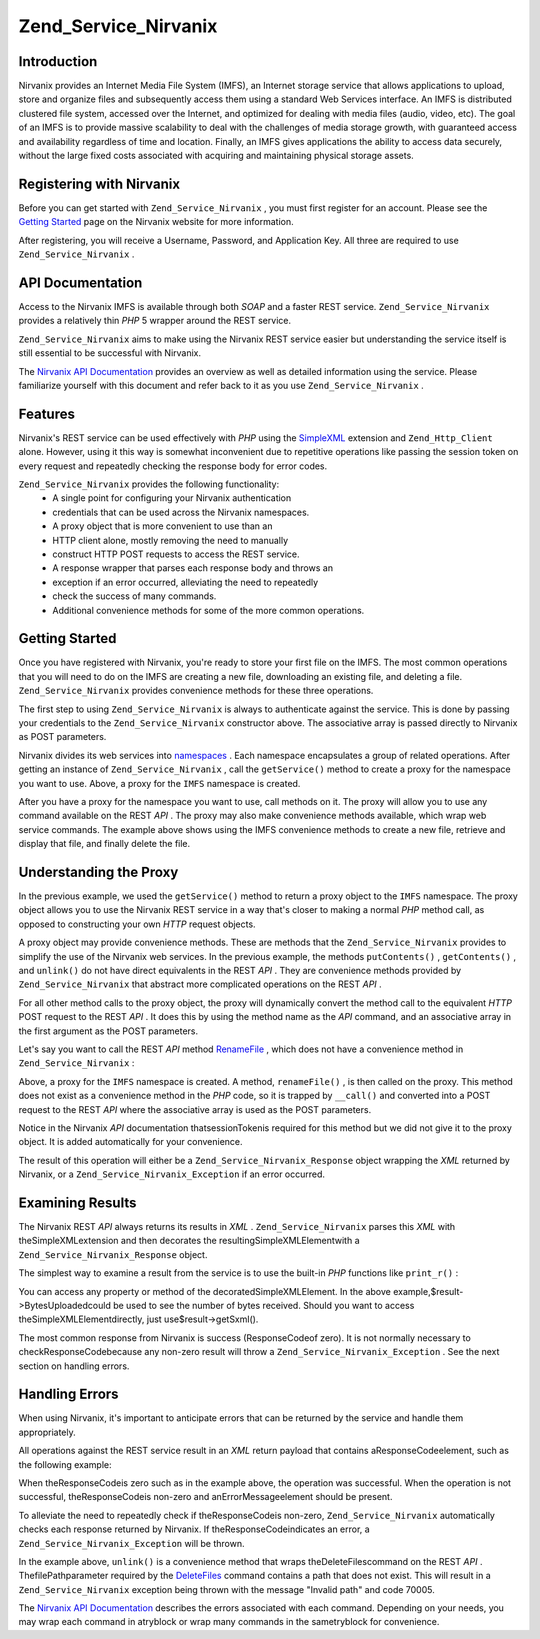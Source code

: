 
Zend_Service_Nirvanix
=====================

.. _zend.service.nirvanix.introduction:

Introduction
------------

Nirvanix provides an Internet Media File System (IMFS), an Internet storage service that allows applications to upload, store and organize files and subsequently access them using a standard Web Services interface. An IMFS is distributed clustered file system, accessed over the Internet, and optimized for dealing with media files (audio, video, etc). The goal of an IMFS is to provide massive scalability to deal with the challenges of media storage growth, with guaranteed access and availability regardless of time and location. Finally, an IMFS gives applications the ability to access data securely, without the large fixed costs associated with acquiring and maintaining physical storage assets.

.. _zend.service.nirvanix.registering:

Registering with Nirvanix
-------------------------

Before you can get started with ``Zend_Service_Nirvanix`` , you must first register for an account. Please see the `Getting Started`_ page on the Nirvanix website for more information.

After registering, you will receive a Username, Password, and Application Key. All three are required to use ``Zend_Service_Nirvanix`` .

.. _zend.service.nirvanix.apiDocumentation:

API Documentation
-----------------

Access to the Nirvanix IMFS is available through both *SOAP* and a faster REST service. ``Zend_Service_Nirvanix`` provides a relatively thin *PHP* 5 wrapper around the REST service.

``Zend_Service_Nirvanix`` aims to make using the Nirvanix REST service easier but understanding the service itself is still essential to be successful with Nirvanix.

The `Nirvanix API Documentation`_ provides an overview as well as detailed information using the service. Please familiarize yourself with this document and refer back to it as you use ``Zend_Service_Nirvanix`` .

.. _zend.service.nirvanix.features:

Features
--------

Nirvanix's REST service can be used effectively with *PHP* using the `SimpleXML`_ extension and ``Zend_Http_Client`` alone. However, using it this way is somewhat inconvenient due to repetitive operations like passing the session token on every request and repeatedly checking the response body for error codes.

``Zend_Service_Nirvanix`` provides the following functionality:
    - A single point for configuring your Nirvanix authentication
    - credentials that can be used across the Nirvanix namespaces.
    - A proxy object that is more convenient to use than an
    - HTTP client alone, mostly removing the need to manually
    - construct HTTP POST requests to access the REST service.
    - A response wrapper that parses each response body and throws an
    - exception if an error occurred, alleviating the need to repeatedly
    - check the success of many commands.
    - Additional convenience methods for some of the more common operations.



.. _zend.service.nirvanix.storing-your-first:

Getting Started
---------------

Once you have registered with Nirvanix, you're ready to store your first file on the IMFS. The most common operations that you will need to do on the IMFS are creating a new file, downloading an existing file, and deleting a file. ``Zend_Service_Nirvanix`` provides convenience methods for these three operations.

.. code-block:: php
    :linenos:
    
    $auth = array('username' => 'your-username',
                  'password' => 'your-password',
                  'appKey'   => 'your-app-key');
    
    $nirvanix = new Zend_Service_Nirvanix($auth);
    $imfs = $nirvanix->getService('IMFS');
    
    $imfs->putContents('/foo.txt', 'contents to store');
    
    echo $imfs->getContents('/foo.txt');
    
    $imfs->unlink('/foo.txt');
    

The first step to using ``Zend_Service_Nirvanix`` is always to authenticate against the service. This is done by passing your credentials to the ``Zend_Service_Nirvanix`` constructor above. The associative array is passed directly to Nirvanix as POST parameters.

Nirvanix divides its web services into `namespaces`_ . Each namespace encapsulates a group of related operations. After getting an instance of ``Zend_Service_Nirvanix`` , call the ``getService()`` method to create a proxy for the namespace you want to use. Above, a proxy for the ``IMFS`` namespace is created.

After you have a proxy for the namespace you want to use, call methods on it. The proxy will allow you to use any command available on the REST *API* . The proxy may also make convenience methods available, which wrap web service commands. The example above shows using the IMFS convenience methods to create a new file, retrieve and display that file, and finally delete the file.

.. _zend.service.nirvanix.understanding-proxy:

Understanding the Proxy
-----------------------

In the previous example, we used the ``getService()`` method to return a proxy object to the ``IMFS`` namespace. The proxy object allows you to use the Nirvanix REST service in a way that's closer to making a normal *PHP* method call, as opposed to constructing your own *HTTP* request objects.

A proxy object may provide convenience methods. These are methods that the ``Zend_Service_Nirvanix`` provides to simplify the use of the Nirvanix web services. In the previous example, the methods ``putContents()`` , ``getContents()`` , and ``unlink()`` do not have direct equivalents in the REST *API* . They are convenience methods provided by ``Zend_Service_Nirvanix`` that abstract more complicated operations on the REST *API* .

For all other method calls to the proxy object, the proxy will dynamically convert the method call to the equivalent *HTTP* POST request to the REST *API* . It does this by using the method name as the *API* command, and an associative array in the first argument as the POST parameters.

Let's say you want to call the REST *API* method `RenameFile`_ , which does not have a convenience method in ``Zend_Service_Nirvanix`` :

.. code-block:: php
    :linenos:
    
    $auth = array('username' => 'your-username',
                  'password' => 'your-password',
                  'appKey'   => 'your-app-key');
    
    $nirvanix = new Zend_Service_Nirvanix($auth);
    $imfs = $nirvanix->getService('IMFS');
    
    $result = $imfs->renameFile(array('filePath' => '/path/to/foo.txt',
                                      'newFileName' => 'bar.txt'));
    

Above, a proxy for the ``IMFS`` namespace is created. A method, ``renameFile()`` , is then called on the proxy. This method does not exist as a convenience method in the *PHP* code, so it is trapped by ``__call()`` and converted into a POST request to the REST *API* where the associative array is used as the POST parameters.

Notice in the Nirvanix *API* documentation thatsessionTokenis required for this method but we did not give it to the proxy object. It is added automatically for your convenience.

The result of this operation will either be a ``Zend_Service_Nirvanix_Response`` object wrapping the *XML* returned by Nirvanix, or a ``Zend_Service_Nirvanix_Exception`` if an error occurred.

.. _zend.service.nirvanix.examining-results:

Examining Results
-----------------

The Nirvanix REST *API* always returns its results in *XML* . ``Zend_Service_Nirvanix`` parses this *XML* with theSimpleXMLextension and then decorates the resultingSimpleXMLElementwith a ``Zend_Service_Nirvanix_Response`` object.

The simplest way to examine a result from the service is to use the built-in *PHP* functions like ``print_r()`` :

.. code-block:: php
    :linenos:
    
    <?php
    $auth = array('username' => 'your-username',
                  'password' => 'your-password',
                  'appKey'   => 'your-app-key');
    
    $nirvanix = new Zend_Service_Nirvanix($auth);
    $imfs = $nirvanix->getService('IMFS');
    
    $result = $imfs->putContents('/foo.txt', 'fourteen bytes');
    print_r($result);
    ?>
    
    Zend_Service_Nirvanix_Response Object
    (
        [_sxml:protected] => SimpleXMLElement Object
            (
                [ResponseCode] => 0
                [FilesUploaded] => 1
                [BytesUploaded] => 14
            )
    )
    

You can access any property or method of the decoratedSimpleXMLElement. In the above example,$result->BytesUploadedcould be used to see the number of bytes received. Should you want to access theSimpleXMLElementdirectly, just use$result->getSxml().

The most common response from Nirvanix is success (ResponseCodeof zero). It is not normally necessary to checkResponseCodebecause any non-zero result will throw a ``Zend_Service_Nirvanix_Exception`` . See the next section on handling errors.

.. _zend.service.nirvanix.handling-errors:

Handling Errors
---------------

When using Nirvanix, it's important to anticipate errors that can be returned by the service and handle them appropriately.

All operations against the REST service result in an *XML* return payload that contains aResponseCodeelement, such as the following example:

.. code-block:: php
    :linenos:
    
    <Response>
       <ResponseCode>0</ResponseCode>
    </Response>
    

When theResponseCodeis zero such as in the example above, the operation was successful. When the operation is not successful, theResponseCodeis non-zero and anErrorMessageelement should be present.

To alleviate the need to repeatedly check if theResponseCodeis non-zero, ``Zend_Service_Nirvanix`` automatically checks each response returned by Nirvanix. If theResponseCodeindicates an error, a ``Zend_Service_Nirvanix_Exception`` will be thrown.

.. code-block:: php
    :linenos:
    
    $auth = array('username' => 'your-username',
                  'password' => 'your-password',
                  'appKey'   => 'your-app-key');
    $nirvanix = new Zend_Service_Nirvanix($auth);
    
    try {
    
      $imfs = $nirvanix->getService('IMFS');
      $imfs->unlink('/a-nonexistant-path');
    
    } catch (Zend_Service_Nirvanix_Exception $e) {
      echo $e->getMessage() . "\n";
      echo $e->getCode();
    }
    

In the example above, ``unlink()`` is a convenience method that wraps theDeleteFilescommand on the REST *API* . ThefilePathparameter required by the `DeleteFiles`_ command contains a path that does not exist. This will result in a ``Zend_Service_Nirvanix`` exception being thrown with the message "Invalid path" and code 70005.

The `Nirvanix API Documentation`_ describes the errors associated with each command. Depending on your needs, you may wrap each command in atryblock or wrap many commands in the sametryblock for convenience.


.. _`Getting Started`: http://www.nirvanix.com/gettingStarted.aspx
.. _`Nirvanix API Documentation`: http://developer.nirvanix.com/sitefiles/1000/API.html
.. _`SimpleXML`: http://www.php.net/simplexml
.. _`namespaces`: http://developer.nirvanix.com/sitefiles/1000/API.html#_Toc175999879
.. _`RenameFile`: http://developer.nirvanix.com/sitefiles/1000/API.html#_Toc175999923
.. _`DeleteFiles`: http://developer.nirvanix.com/sitefiles/1000/API.html#_Toc175999918
